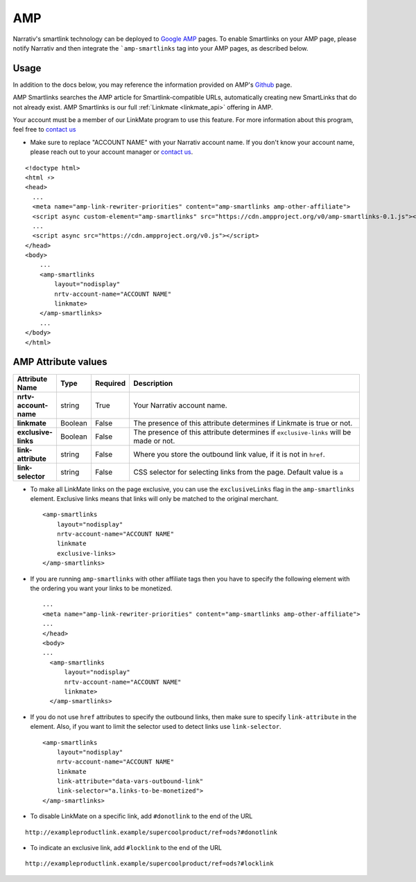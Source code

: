 AMP
========

Narrativ's smartlink technology can be deployed to `Google AMP`_ pages.  To enable Smartlinks on your AMP page, please notify Narrativ and then integrate the ```amp-smartlinks`` tag into your AMP pages, as described below.

Usage
-----

In addition to the docs below, you may reference the information provided on AMP's `Github`_ page.

AMP Smartlinks searches the AMP article for Smartlink-compatible URLs, automatically creating new SmartLinks that do not already exist. AMP Smartlinks is our full :ref:`Linkmate <linkmate_api>` offering in AMP.

Your account must be a member of our LinkMate program to use this feature. For more information about this program, feel free to `contact us`_

* Make sure to replace "ACCOUNT NAME" with your Narrativ account name. If you don't know your account name, please reach out to your account manager or `contact us`_.

::

    <!doctype html>
    <html ⚡>
    <head>
      ...
      <meta name="amp-link-rewriter-priorities" content="amp-smartlinks amp-other-affiliate">
      <script async custom-element="amp-smartlinks" src="https://cdn.ampproject.org/v0/amp-smartlinks-0.1.js"></script>
      ...
      <script async src="https://cdn.ampproject.org/v0.js"></script>
    </head>
    <body>
        ...
        <amp-smartlinks
            layout="nodisplay"
            nrtv-account-name="ACCOUNT NAME"
            linkmate>
        </amp-smartlinks>
        ...
    </body>
    </html>

AMP Attribute values
--------------------

.. list-table::
   :widths: 10 10 10 70
   :header-rows: 1

   * - Attribute Name
     - Type
     - Required
     - Description

   * - **nrtv-account-name**
     - string
     - True
     - Your Narrativ account name.

   * - **linkmate**
     - Boolean
     - False
     - The presence of this attribute determines if Linkmate is true or not.

   * - **exclusive-links**
     - Boolean
     - False
     - The presence of this attribute determines if ``exclusive-links`` will be made or not.

   * - **link-attribute**
     - string
     - False
     - Where you store the outbound link value, if it is not in ``href``.

   * - **link-selector**
     - string
     - False
     - CSS selector for selecting links from the page. Default value is ``a``


* To make all LinkMate links on the page exclusive, you can use the ``exclusiveLinks`` flag in the ``amp-smartlinks`` element. Exclusive links means that links will only be matched to the original merchant.
 ::

   <amp-smartlinks
       layout="nodisplay"
       nrtv-account-name="ACCOUNT NAME"
       linkmate
       exclusive-links>
   </amp-smartlinks>

* If you are running ``amp-smartlinks`` with other affiliate tags then you have to specify the following element with the ordering you want your links to be monetized.
 ::

   ...
   <meta name="amp-link-rewriter-priorities" content="amp-smartlinks amp-other-affiliate">
   ...
   </head>
   <body>
   ...
     <amp-smartlinks
         layout="nodisplay"
         nrtv-account-name="ACCOUNT NAME"
         linkmate>
     </amp-smartlinks>

* If you do not use ``href`` attributes to specify the outbound links, then make sure to specify ``link-attribute`` in the element. Also, if you want to limit the selector used to detect links use ``link-selector``.
 ::

     <amp-smartlinks
         layout="nodisplay"
         nrtv-account-name="ACCOUNT NAME"
         linkmate
         link-attribute="data-vars-outbound-link"
         link-selector="a.links-to-be-monetized">
     </amp-smartlinks>

* To disable LinkMate on a specific link, add ``#donotlink`` to the end of the URL
::

   http://exampleproductlink.example/supercoolproduct/ref=ods?#donotlink

* To indicate an exclusive link, add ``#locklink`` to the end of the URL
::

   http://exampleproductlink.example/supercoolproduct/ref=ods?#locklink

.. _Google AMP: https://www.ampproject.org/
.. _Github: https://github.com/ampproject/amphtml/blob/master/extensions/amp-smartlinks/amp-smartlinks.md
.. _contact us: mailto:hello@narrativ.com
